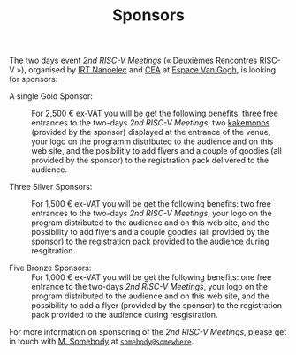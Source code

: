 #+STARTUP: showall
#+OPTIONS: toc:nil
#+title: Sponsors

The two days event /2nd RISC-V Meetings/ («\nbsp{}Deuxièmes Rencontres
RISC-V\nbsp{}»), organised by [[http://www.irtnanoelec.fr][IRT Nanoelec]] and [[http://www.cea.fr][CEA]] at [[https://espace-van-gogh.com][Espace Van Gogh]],
is looking for sponsors:

 - A single Gold Sponsor: :: For 2,500 € ex-VAT you will be get the
      following benefits: three free entrances to the two-days /2nd
      RISC-V Meetings/, two [[https://fr.wikipedia.org/wiki/Kakemono#Publicit%25C3%25A9][kakemonos]] (provided by the sponsor)
      displayed at the entrance of the venue, your logo on the
      programm distributed to the audience and on this web site, and
      the posibilitiy to add flyers and a couple of goodies (all
      provided by the sponsor) to the registration pack delivered to
      the audience.

 - Three Silver Sponsors: :: For 1,500 € ex-VAT you will be get the
      following benefits: two free entrances to the two-days /2nd
      RISC-V Meetings/, your logo on the program distributed to the
      audience and on this web site, and the possibility to add flyers
      and a couple goodies (all provided by the sponsor) to the
      registration pack provided to the audience during resgitration.

 - Five Bronze Sponsors: :: For 1,000 € ex-VAT you will be get the
      following benefits: one free entrance to the two-days /2nd
      RISC-V Meetings/, your logo on the program distributed to the
      audience and on this web site, and the possibility to add a
      flyer (provided by the sponsor) to the registration pack
      provided to the audience during resgistration.

For more information on sponsoring of the /2nd RISC-V Meetings/,
please get in touch with [[mailto:somebody@somewher][M. Somebody]] at [[mailo:somebody@somewhere][=somebody@somewhere=]].

#+BEGIN_EXPORT html
<p>
<a href="http://www.cea-tech.fr">
<img src="./media/logo_CEA.png" alt="Logo CEA" title="CEA" data-align="center" height="100" /></a>

<a href="http://www.irtnanoelec.fr/fr/">
<img src="./media/IRT-nanoelec.png" alt="Logo IRT Nanoelec" title="IRT" data-align="center" height="100" /></a>

</p>
#+END_EXPORT

# pour insérer du html :
# 1. générer d'abord du html approximatif à partif du .org,
# 2. ouvrir le source html produit
# 3. copier dans un BEGIN_EXPORT html
